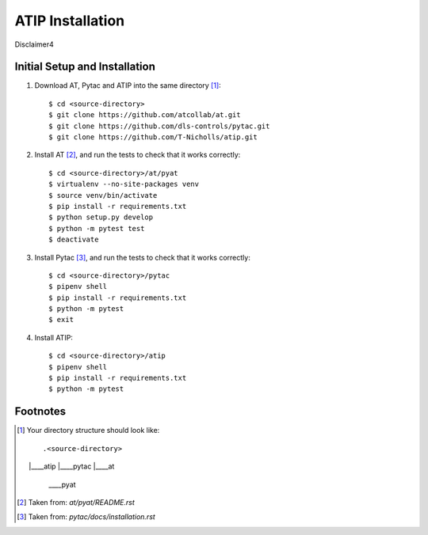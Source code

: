 =================
ATIP Installation
=================

Disclaimer4

Initial Setup and Installation
------------------------------

1. Download AT, Pytac and ATIP into the same directory [1]_::

    $ cd <source-directory>
    $ git clone https://github.com/atcollab/at.git
    $ git clone https://github.com/dls-controls/pytac.git
    $ git clone https://github.com/T-Nicholls/atip.git


2. Install AT [2]_, and run the tests to check that it works correctly::

    $ cd <source-directory>/at/pyat
    $ virtualenv --no-site-packages venv
    $ source venv/bin/activate
    $ pip install -r requirements.txt
    $ python setup.py develop
    $ python -m pytest test
    $ deactivate


3. Install Pytac [3]_, and run the tests to check that it works correctly::

    $ cd <source-directory>/pytac
    $ pipenv shell
    $ pip install -r requirements.txt
    $ python -m pytest
    $ exit


4. Install ATIP::

    $ cd <source-directory>/atip
    $ pipenv shell
    $ pip install -r requirements.txt
    $ python -m pytest



Footnotes
---------

.. [1] Your directory structure should look like::

 .<source-directory>
 |\____atip
 |\____pytac
 |\____at
       \____pyat


.. [2] Taken from: `at/pyat/README.rst`


.. [3] Taken from: `pytac/docs/installation.rst`
